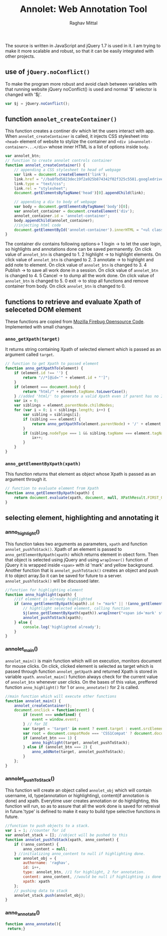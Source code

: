 #+Title: Annolet: Web Annotation Tool
#+AUTHOR: Raghav Mittal

* 
  The source is written in JavaScript and jQuery 1.7 is used in it.
  I am trying to make it more scalable and robust, so that it can 
  be easily integrated with other projects.

** use of =jQuery.noConflict()=
   To make the program more robust and avoid clash between variables with that running website
   jQuery noConflict() is used and normal '$' selector is changed with '$j'.
   #+NAME:noconflict
   #+begin_src js :tangle yes
     var $j = jQuery.noConflict();
   #+end_src
** function =annolet_createContainer()=
   This function creates a continer div which let the users interact with app.
   When =annolet_createContainer= is called, it injects CSS stylesheet into =<head>= 
   element of website to stylize the container and =<div id=annolet-container>...</div>= 
   whose inner HTML is a list of options inside =body=.
#+NAME:annolet_createContainer
#+begin_src js :tangle yes
var annolet_btn;
// function to create annolet controls container
function annolet_createContainer() {
    // appending a CSS stylesheet to head of webpage
    var link = document.createElement('link');
    link.href = "//ba8fbd5823dec19f2a925b874342f02f325c5581.googledrive.com/host/0B0c01D4InsAOflQ0TUhidTJPUTNycmpyR0IwQ2R1RzBnSVE0SVNzLUxPeHcxOEZVM2RISzg/final/control-menu.css?v=" + parseInt(Math.random() * 999); //a random mock version number is added everytime file is called to prevent loading of cached css file by browser.
    link.type = "text/css";
    link.rel = "stylesheet";
    document.getElementsByTagName('head')[0].appendChild(link);

    // appending a div to body of webpage
    var body = document.getElementsByTagName('body')[0];
    var annolet_container = document.createElement('div');
    annolet_container.id = 'annolet-container';
    body.appendChild(annolet_container);
    //injecting html code
    document.getElementById('annolet-container').innerHTML = "<ul class=annolet-tools-menu><span style='border-radius:10px;  color:orange;font-weight:bold;font-family:monospace; font-size:1.3em'>AnnoLet!</span><span style='color:grey;'>|</span><li class=annolet-tools-menu-item id=login-btn>login</li><li class=annolet-tools-menu-item id=addnote_btn onclick='annolet_btn=2;annolet_controller(annolet_btn);' >annotate</li><li class=annolet-tools-menu-item id=highlight-btn onclick='annolet_btn=1;annolet_controller(annolet_btn);'>highlight</li><li class=annolet-tools-menu-item id=save-btn>save</li><li class=annolet-tools-menu-item id=exit-btn onclick='//annolet_btn=0;annolet_controller(annolet_btn);'>exit</li></ul>"; //HTML to create a list of options
}
#+end_src

 The container div contains following options->
   1 login -> to let the user login, so highlights and annotations done can be saved permanently.
   On click value of =annolet_btn= is changed to 1.
   2 highlight -> to highlight elements. On click value of =annolet_btn= is changed to 2.
   3 annotate -> to highlight and add note to element. On click value of =annolet_btn= is changed to 3.
   4 Publish -> to save all work done in a session. On click value of =annolet_btn= is changed to 4.
   5 Cancel -> to dump all the work done. On click value of =annolet_btn= is changed to 5.
   0 exit -> to stop all functions and remove container from body. On click =annolet_btn= is changed to 0.

** functions to retrieve and evaluate Xpath of seleceted DOM element
   These functions are copied from [[https://code.google.com/p/fbug/source/browse/branches/firebug1.6/content/firebug/lib.js?spec=svn12950&r=8828#1332][Mozilla Firebug Opensource Code]]. Implemented  with small changes.
*** =anno_getXpath(target)=
   It returns string containing Xpath of selected element which is passed as an argument called =target=.
#+NAME:anno_getXpath
#+begin_src js  :tangle yes
// function to get Xpath to passed element
function anno_getXpathTo(element) {
    if (element.id !== '') {
        return "//*[@id='" + element.id + "']";
    }
    if (element === document.body) {
        return "html/" + element.tagName.toLowerCase();
    } //added 'html/' to generate a valid Xpath even if parent has no ID.
    var ix = 0;
    var siblings = element.parentNode.childNodes;
    for (var i = 0; i < siblings.length; i++) {
        var sibling = siblings[i];
        if (sibling === element) {
            return anno_getXpathTo(element.parentNode) + '/' + element.tagName.toLowerCase() + '[' + (ix + 1) + ']';
        }
        if (sibling.nodeType === 1 && sibling.tagName === element.tagName) {
            ix++;
        }
    }
}
#+end_src
   
*** =anno_getElementByXpath(xpath)=
    This function returns that element as object whose Xpath is passed as an argument through it.
#+NAME:anno_getElementByXpath
#+begin_src js :tangle yes
// function to evaluate element from Xpath
function anno_getElementByXpath(xpath) {
    return document.evaluate(xpath, document, null, XPathResult.FIRST_ORDERED_NODE_TYPE, null).singleNodeValue;
}
#+end_src 

** selecting element, highlighting and annotating it
*** anno_highlight()
    This function takes two arguments as parameters, =xpath= and function =annolet_pushToStack()=.
    Xpath of an element is passed to =anno_getElementByXpath(xpath)= which returns element in obect form.
    Then that object is selected using jQuery and using =wrapInner()= function of jQuery it is wrapped 
    inside =<span>= with id 'mark' and yellow background. Another function that is =annolet_pushToStack()=
    creates an object and push it to object array.So it can be saved for future to a server.
    =annolet_pushToStack()= will be discussed later.
#+NAME: anno_highlight
#+begin_src js :tangle yes
//function for highlighting element
function anno_highlight(xpath) {
    //if element is already highlighted
    if (anno_getElementByXpath(xpath).id != "mark" || !(anno_getElementByXpath(xpath).id)) {
        // hightlight selected element, calling function
        $j(anno_getElementByXpath(xpath)).wrapInner("<span id='mark' style='background:yellow;'></span>");
        annolet_pushToStack(xpath);
    } else {
        console.log('highlighted already');
    }
}
#+end_src   
*** annolet_main()
   =annolet_main()= is main function which will on execution, monitors document
   for mouse clicks. On click, clicked element is selected as target which is passed through
   function =annolet_getXpath= and returned Xpath is stored in variable =xpath=.
   =annolet_main()= function always check for the current value of =annolet_btn= whenever user clicks.
   On the bases of this value, preffered function =anno_highlight()= for 1 or =anno_annotate()= for 2
   is called.
#+NAME:annolet_main()
#+begin_src js :tangle yes
//main function which will execute other functions
function annolet_main() {
    annolet_createContainer();
    document.onclick = function(event) {
        if (event === undefined) {
            event = window.event;
        } // for IE
        var target = 'target' in event ? event.target : event.srcElement; // for IE
        var root = document.compatMode === 'CSS1Compat' ? document.documentElement : document.body;
        if (annolet_btn === 1) {
            anno_highlight(target, annolet_pushToStack);
        } else if (annolet_btn === 2) {
            anno_addNote(target, annolet_pushToStack);
        }
    };
}

#+end_src
*** annolet_pushToStack()
    This function will create an object called =annolet_obj= which will contain username, id, type(annotation or highlighting),
    content(if annotation is done) and xpath. Everytime user creates annotation or do highlighting, this function will run, so
    as to assure that all the work done is saved for retreival in future.'type' is defined to make it easy to build type 
    selective functions in future.
#+NAME: annolet_pushToStack
#+begin_src js :tangle yes
//function to push objects to a stack.
var i = 1; //counter for id
var annolet_stack = []; //object will be pushed to this
function annolet_pushToStack(xpath, anno_content) {
    if (!anno_content) {
        anno_content = null;
    } //initializing anno_content to null if highlighting done.
    var annolet_obj = {
        authorname: 'raghav',
        id: i++,
        type: annolet_btn, //1 for highlight, 2 for annotation.
        content: anno_content, //would be null if highlighting is done only.
        xpath: xpath
    };
    // pushing data to stack
    annolet_stack.push(annolet_obj);
}
#+end_src

*** anno_annotate()
#+NAME:anno_annotate
#+begin_src js :tangle yes
function anno_annotate(){
 return;}
#+end_src
